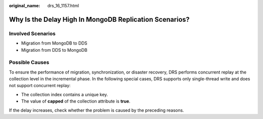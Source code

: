 :original_name: drs_16_1157.html

.. _drs_16_1157:

Why Is the Delay High In MongoDB Replication Scenarios?
=======================================================

Involved Scenarios
------------------

-  Migration from MongoDB to DDS
-  Migration from DDS to MongoDB

Possible Causes
---------------

To ensure the performance of migration, synchronization, or disaster recovery, DRS performs concurrent replay at the collection level in the incremental phase. In the following special cases, DRS supports only single-thread write and does not support concurrent replay:

-  The collection index contains a unique key.
-  The value of **capped** of the collection attribute is **true**.

If the delay increases, check whether the problem is caused by the preceding reasons.
